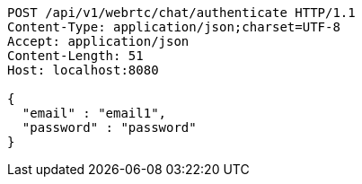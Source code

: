 [source,http,options="nowrap"]
----
POST /api/v1/webrtc/chat/authenticate HTTP/1.1
Content-Type: application/json;charset=UTF-8
Accept: application/json
Content-Length: 51
Host: localhost:8080

{
  "email" : "email1",
  "password" : "password"
}
----